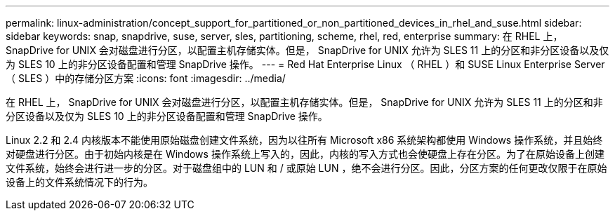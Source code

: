 ---
permalink: linux-administration/concept_support_for_partitioned_or_non_partitioned_devices_in_rhel_and_suse.html 
sidebar: sidebar 
keywords: snap, snapdrive, suse, server, sles, partitioning, scheme, rhel, red, enterprise 
summary: 在 RHEL 上， SnapDrive for UNIX 会对磁盘进行分区，以配置主机存储实体。但是， SnapDrive for UNIX 允许为 SLES 11 上的分区和非分区设备以及仅为 SLES 10 上的非分区设备配置和管理 SnapDrive 操作。 
---
= Red Hat Enterprise Linux （ RHEL ）和 SUSE Linux Enterprise Server （ SLES ）中的存储分区方案
:icons: font
:imagesdir: ../media/


[role="lead"]
在 RHEL 上， SnapDrive for UNIX 会对磁盘进行分区，以配置主机存储实体。但是， SnapDrive for UNIX 允许为 SLES 11 上的分区和非分区设备以及仅为 SLES 10 上的非分区设备配置和管理 SnapDrive 操作。

Linux 2.2 和 2.4 内核版本不能使用原始磁盘创建文件系统，因为以往所有 Microsoft x86 系统架构都使用 Windows 操作系统，并且始终对硬盘进行分区。由于初始内核是在 Windows 操作系统上写入的，因此，内核的写入方式也会使硬盘上存在分区。为了在原始设备上创建文件系统，始终会进行进一步的分区。对于磁盘组中的 LUN 和 / 或原始 LUN ，绝不会进行分区。因此，分区方案的任何更改仅限于在原始设备上的文件系统情况下的行为。
